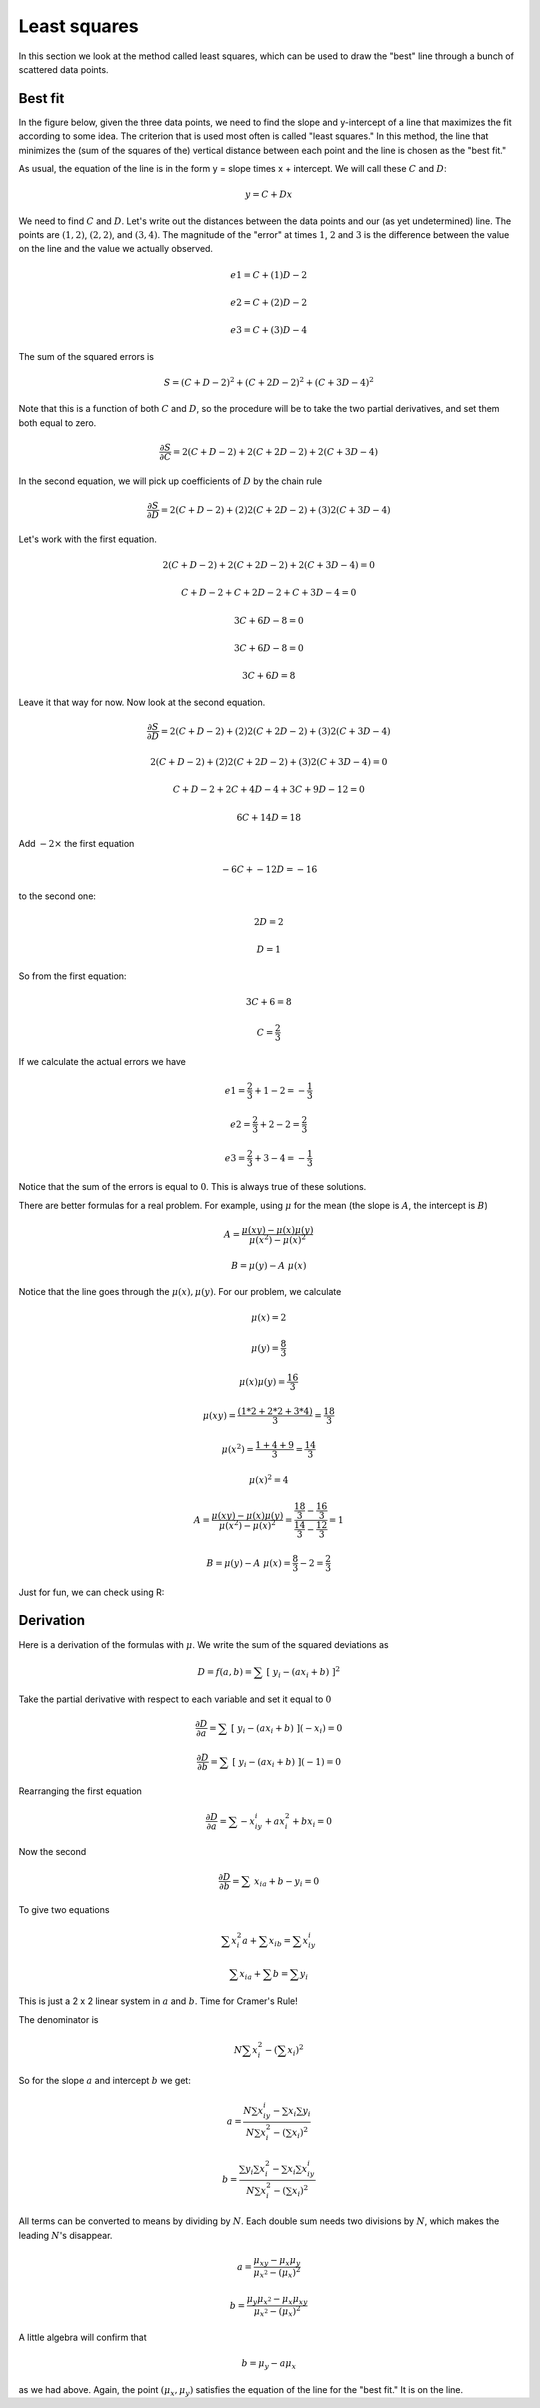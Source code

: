 .. _least-squares:

#############
Least squares
#############

In this section we look at the method called least squares, which can be used to draw the "best" line through a bunch of scattered data points.

========
Best fit
========

In the figure below, given the three data points, we need to find the slope and y-intercept of a line that maximizes the fit according to some idea.  The criterion that is used most often is called "least squares."  In this method, the line that minimizes the (sum of the squares of the) vertical distance between each point and the line is chosen as the "best fit."

.. image:: /figs/regress.png
   :scale: 50 %

As usual, the equation of the line is in the form y = slope times x + intercept.  We will call these :math:`C` and :math:`D`:

.. math::

    y = C + Dx

We need to find :math:`C` and :math:`D`.  Let's write out the distances between the data points and our (as yet undetermined) line.  The points are :math:`(1,2)`, :math:`(2,2)`, and :math:`(3,4)`.  The magnitude of the "error" at times :math:`1`, :math:`2` and :math:`3` is the difference between the value on the line and the value we actually observed.

.. math::

    e1 = C + (1)D - 2

    e2 = C + (2)D - 2

    e3 = C + (3)D - 4

The sum of the squared errors is

.. math::

    S = (C + D - 2)^2 + (C + 2D - 2)^2 +  (C + 3D - 4)^2

Note that this is a function of both :math:`C` and :math:`D`, so the procedure will be to take the two partial derivatives, and set them both equal to zero.

.. math::

    \frac{\partial S}{\partial C} =  2(C + D - 2) + 2(C + 2D - 2) + 2 (C + 3D - 4)

In the second equation, we will pick up coefficients of :math:`D` by the chain rule

.. math::

    \frac{\partial S}{\partial D} =  2(C + D - 2) + (2) 2(C + 2D - 2) + (3) 2 (C + 3D - 4)

Let's work with the first equation.  

.. math::

    2(C + D - 2) + 2(C + 2D - 2) + 2 (C + 3D - 4) = 0

    C + D - 2 + C + 2D - 2 + C + 3D - 4 = 0

    3C + 6D - 8 = 0

    3C + 6D - 8 = 0

    3C + 6D = 8

Leave it that way for now.  Now look at the second equation.

.. math::

    \frac{\partial S}{\partial D} =  2(C + D - 2) + (2) 2(C + 2D - 2) + (3) 2 (C + 3D - 4)

    2(C + D - 2) + (2) 2(C + 2D - 2) + (3) 2 (C + 3D - 4) = 0

    C + D - 2 + 2C + 4D - 4 + 3C + 9D - 12 = 0

    6C + 14D = 18
    
Add :math:`-2 \times` the first equation

.. math::

    -6C + -12D = -16

to the second one:

.. math::

    2D = 2
    
    D = 1

So from the first equation:

.. math::

    3C + 6 = 8
    
    C = \frac{2}{3}

If we calculate the actual errors we have

.. math::

    e1 = \frac{2}{3} + 1 - 2 = -\frac{1}{3}

    e2 = \frac{2}{3} + 2 - 2 = \frac{2}{3}

    e3 = \frac{2}{3} + 3 - 4 = -\frac{1}{3}

Notice that the sum of the errors is equal to :math:`0`.  This is always true of these solutions.

There are better formulas for a real problem.  For example, using :math:`\mu` for the mean (the slope is :math:`A`, the intercept is :math:`B`)

.. math::

    A = \frac{\mu(xy) - \mu(x)\mu(y)}{\mu(x^2) - \mu(x)^2}

    B = \mu(y) - A \ \mu(x)

Notice that the line goes through the :math:`\mu(x), \mu(y)`.  For our problem, we calculate

.. math::

    \mu(x) = 2
    
    \mu(y) = \frac{8}{3}

    \mu(x)\mu(y) = \frac{16}{3}

    \mu(xy) =\frac{(1*2 + 2*2 + 3*4)}{3} = \frac{18}{3}

    \mu(x^2) = \frac{1 + 4 + 9}{3} = \frac{14}{3}

    \mu(x)^2 = 4

    A = \frac{\mu(xy) - \mu(x)\mu(y)}{\mu(x^2) - \mu(x)^2} =\frac{ \frac{18}{3} - \frac{16}{3}}{\frac{14}{3} - \frac{12}{3} }= 1

    B = \mu(y) - A \ \mu(x) = \frac{8}{3} - 2 = \frac{2}{3}

Just for fun, we can check using R:

.. image:: /figs/least_squares_R.png
   :scale: 50 %

==========
Derivation
==========

Here is a derivation of the formulas with :math:`\mu`.  We write the sum of the squared deviations as

.. math::

    D = f(a,b) = \sum \ [ \ y_i - (ax_i + b) \ ]^2

Take the partial derivative with respect to each variable and set it equal to :math:`0`

.. math::

    \frac{\partial D}{\partial a} = \sum \ [ \ y_i - (ax_i + b) \ ](-x_i) = 0

    \frac{\partial D}{\partial b} = \sum \ [ \ y_i - (ax_i + b) \ ](-1) = 0

Rearranging the first equation

.. math::

    \frac{\partial D}{\partial a} = \sum -x_iy_i + ax_i^2 + bx_i  = 0

Now the second

.. math::

    \frac{\partial D}{\partial b} = \sum \ x_ia + b - y_i = 0

To give two equations

.. math::

    \sum x_i^2a + \sum x_ib = \sum  x_iy_i

    \sum x_ia + \sum b  = \sum y_i

This is just a 2 x 2 linear system in :math:`a` and :math:`b`.  Time for Cramer's Rule!

The denominator is 

.. math::

    N \sum x_i^2 - (\sum x_i)^2

.. math::

So for the slope :math:`a` and intercept :math:`b` we get:

.. math::

    a = \frac{N \sum  x_iy_i - \sum x_i \sum y_i }{N \sum x_i^2 - (\sum x_i)^2}

    b =   \frac{\sum y_i \sum x_i^2 -  \sum x_i \sum  x_iy_i }{N \sum x_i^2 - (\sum x_i)^2}

All terms can be converted to means by dividing by :math:`N`.  Each double sum needs two divisions by :math:`N`, which makes the leading :math:`N`'s disappear.

.. math::

    a = \frac {\mu_{xy} - \mu_x \mu_y }{ \mu_{x^2} - (\mu_x)^2 }

    b = \frac {\mu_{y} \mu_{x^2} - \mu_x \mu_{xy} }{ \mu_{x^2} - (\mu_x)^2 }
    
A little algebra will confirm that

.. math::
 
    b = \mu_y - a \mu_x

as we had above.  Again, the point :math:`(\mu_x,\mu_y)` satisfies the equation of the line for the "best fit."  It is on the line.